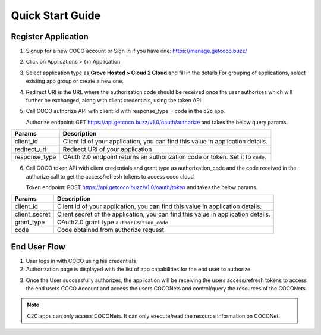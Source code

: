 .. sectionauthor:: Narendra

.. _quick_start_guide_cloud_to_cloud_apps:

Quick Start Guide
=================

Register Application
++++++++++++++++++++

1. Signup for a new COCO account or Sign In if you have one: https://manage.getcoco.buzz/

.. image:: ../../../../_static/login.png

2. Click on Applications > (+) Application

.. image:: ../../../../_static/createApplication.png

3. Select application type as **Grove Hosted > Cloud 2 Cloud** and fill in the details
   For grouping of applications, select existing app group or create a new one.
   
.. image:: ../../../../_static/c2cApp.png


4. Redirect URI is the URL where the authorization code should be received once the user authorizes which will further be exchanged, along with client credentials, using the token API
5. Call COCO authorize API with client Id with response_type = code in the c2c app.
   
   Authorize endpoint: GET https://api.getcoco.buzz/v1.0/oauth/authorize and takes the below query params.


=============  ==================================================================================
Params         Description
=============  ==================================================================================
client_id      Client Id of your application, you can find this value in application details.
redirect_uri   Redirect URI of your application
response_type  OAuth 2.0 endpoint returns an authorization code or token. Set it to ``code``.
=============  ==================================================================================

6. Call COCO token API with client credentials and grant type as authorization_code and the code received in the authorize call to get the access/refresh tokens to access coco cloud
   
   Token endpoint: POST https://api.getcoco.buzz/v1.0/oauth/token and takes the below params.


=============  ==================================================================================
Params         Description
=============  ==================================================================================
client_id      Client Id of your application, you can find this value in application details.
client_secret  Client secret of the application, you can find this value in application details.
grant_type     OAuth2.0 grant type ``authorization_code``
code           Code obtained from authorize request
=============  ==================================================================================


End User Flow
+++++++++++++

1. User logs in with COCO using his credentials
2. Authorization page is displayed with the list of app capabilities for the end user to authorize

.. image:: ../../../../_static/authorizeC2C.png

3. Once the User successfully authorizes, the application will be receiving the users access/refresh tokens to access
   the end users COCO Account and access the users COCONets and control/query the resources of the COCONets.


.. note:: 

   C2C apps can only access COCONets. It can only execute/read the resource information on COCONet.


.. sectionauthor:: Narendra
